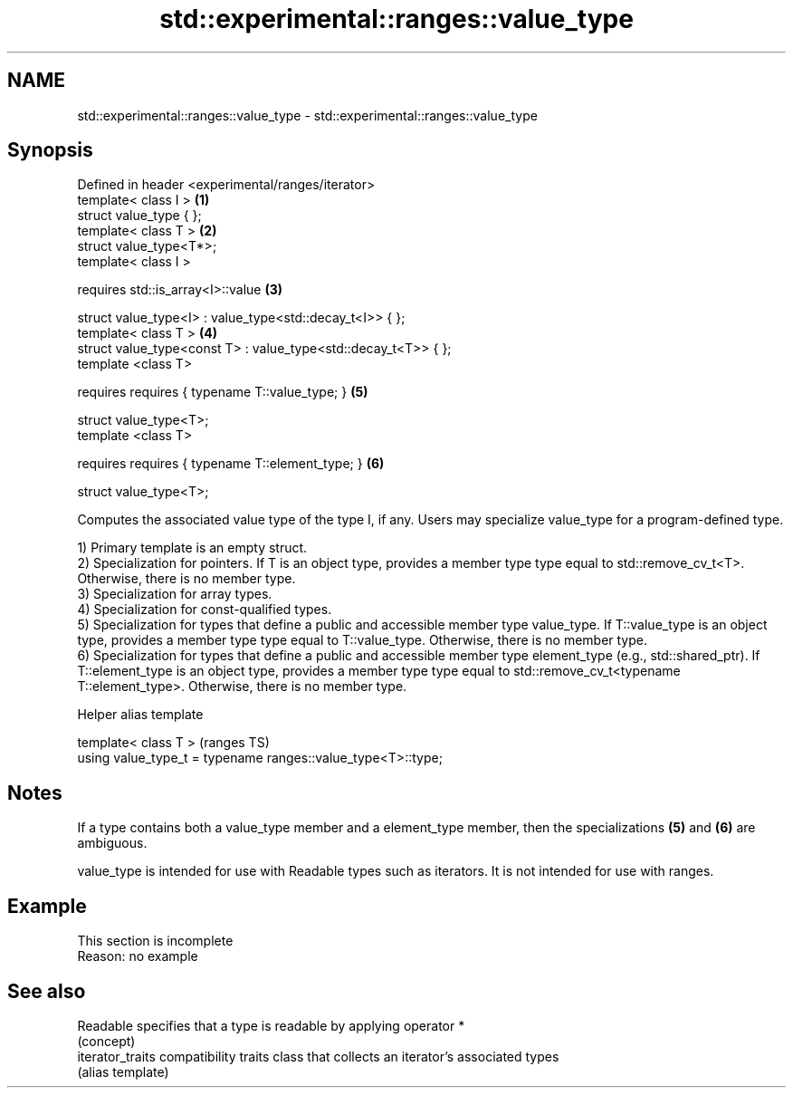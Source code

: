 .TH std::experimental::ranges::value_type 3 "2020.03.24" "http://cppreference.com" "C++ Standard Libary"
.SH NAME
std::experimental::ranges::value_type \- std::experimental::ranges::value_type

.SH Synopsis
   Defined in header <experimental/ranges/iterator>
   template< class I >                                           \fB(1)\fP
   struct value_type { };
   template< class T >                                           \fB(2)\fP
   struct value_type<T*>;
   template< class I >

   requires std::is_array<I>::value                              \fB(3)\fP

   struct value_type<I> : value_type<std::decay_t<I>> { };
   template< class T >                                           \fB(4)\fP
   struct value_type<const T> : value_type<std::decay_t<T>> { };
   template <class T>

   requires requires { typename T::value_type; }                 \fB(5)\fP

   struct value_type<T>;
   template <class T>

   requires requires { typename T::element_type; }               \fB(6)\fP

   struct value_type<T>;

   Computes the associated value type of the type I, if any. Users may specialize value_type for a program-defined type.

   1) Primary template is an empty struct.
   2) Specialization for pointers. If T is an object type, provides a member type type equal to std::remove_cv_t<T>. Otherwise, there is no member type.
   3) Specialization for array types.
   4) Specialization for const-qualified types.
   5) Specialization for types that define a public and accessible member type value_type. If T::value_type is an object type, provides a member type type equal to T::value_type. Otherwise, there is no member type.
   6) Specialization for types that define a public and accessible member type element_type (e.g., std::shared_ptr). If T::element_type is an object type, provides a member type type equal to std::remove_cv_t<typename T::element_type>. Otherwise, there is no member type.

  Helper alias template

   template< class T >                                         (ranges TS)
   using value_type_t = typename ranges::value_type<T>::type;

.SH Notes

   If a type contains both a value_type member and a element_type member, then the specializations \fB(5)\fP and \fB(6)\fP are ambiguous.

   value_type is intended for use with Readable types such as iterators. It is not intended for use with ranges.

.SH Example

    This section is incomplete
    Reason: no example

.SH See also

   Readable        specifies that a type is readable by applying operator *
                   (concept)
   iterator_traits compatibility traits class that collects an iterator’s associated types
                   (alias template)
